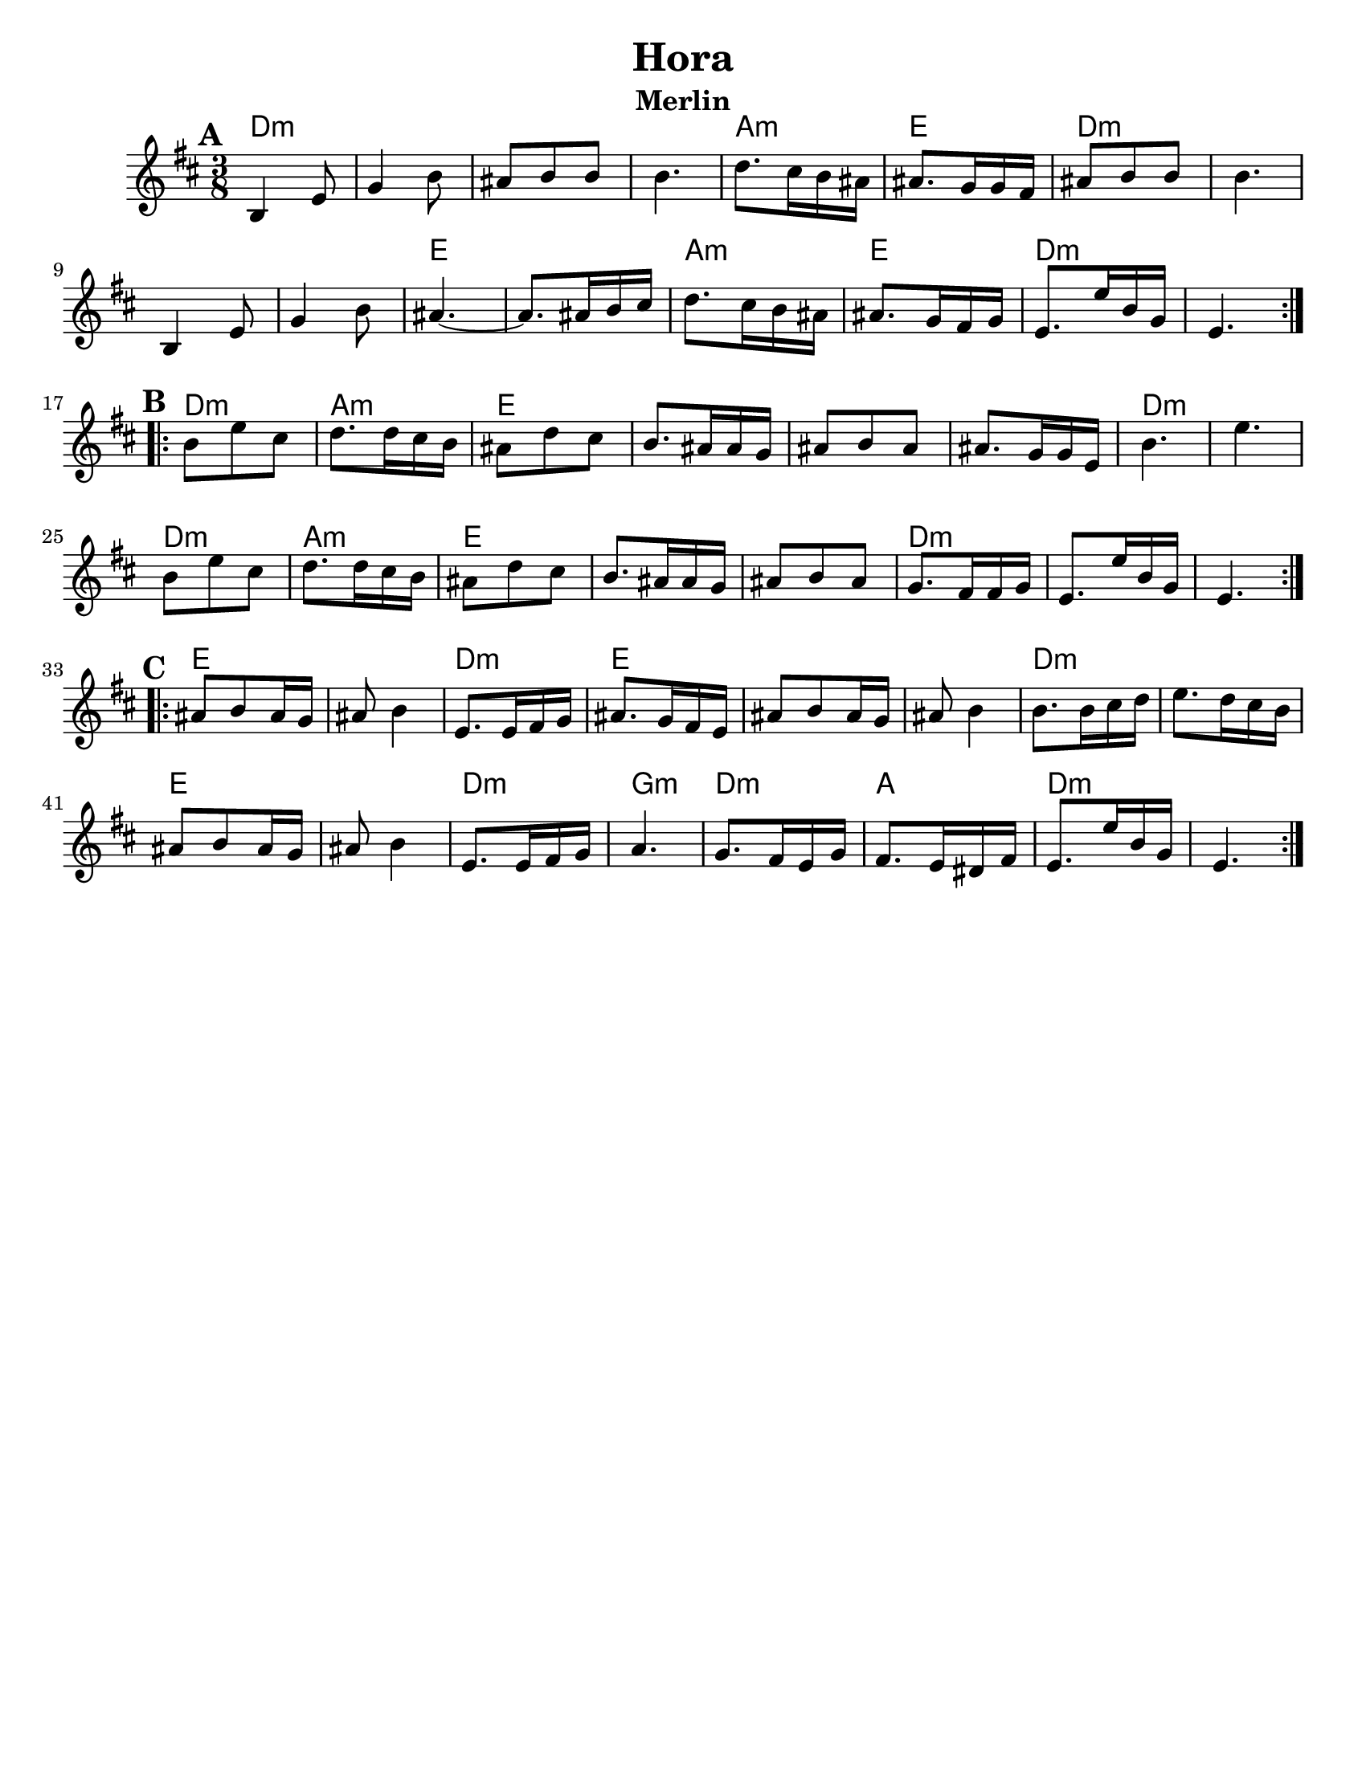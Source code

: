\version "2.18.0"
\language "english"
\paper{
  tagline = ##f
  %print-all-headers = ##t
  #(set-paper-size "letter")
}

\header{
  title= "Hora"
  subtitle="Merlin"
  composer= ""
  instrument =""
  arranger= ""
}
ending = { d8. d'16 a f d4. }
melody =  \transpose g, a, \relative c' {
  \clef treble
  \key a \minor
  \time 3/8
  \set Score.markFormatter = #format-mark-box-alphabet
  %\partial 16*3 a16 d f   %lead in notes

  \repeat volta 2{
  \mark \default
    a4 d8
    f4 a8
    gs8 a a
    a4.

    c8. b16 a gs
    gs8. f16 f e
    gs8 a a
    a4.
    a,4 d8
    f4 a8
    gs4.~
    gs8. gs16 a b
    c8. b16 a gs
    gs8. f16 e f
    \ending

  }


  \repeat volta 2{
  \mark \default
    a'8  d b
    c8. c16 b a
    gs8 c b
    a8. gs16 gs f
    gs8 a gs
    gs8. f16 f d
    a'4.~ d4.
    a8  d b
    c8. c16 b a
    gs8 c b
    a8. gs16 gs f
    gs8 a gs
    f8. e16 e f
    \ending

  }

  \repeat volta 2{
  \mark \default
    gs8  a gs16 f
    gs8 a4
    d,8. d16 e f
    gs8. f16 e d
    gs8 a gs16 f
    gs8 a4
    a8. a16 b c
    d8. c16 b a
    gs8 a gs16 f
    gs8 a4
    d,8. d16 e f
    g4.
    f8. e16 d f
    e8. d16 cs e
    \ending

  }
}

harmonies = \chordmode {
  d4.:m
  s4.*3
  a4.:m
  e4.
  d4.:m
  s4.*3
  e4. e4.
  a4.:m
  e4.
  d4.:m s4.
  %part 2
  d4.:m
  a4.:m
  e4.
  s4.*3
  d4.:m
  d4.:m
  d4.:m
  a4.:m
  e4.
  s4.*2
  d4.:m
  s4.*2
  %part3
  e4. s4.
  d4.:m
  e4.
  s4.*2
  d4.:m
  s4.
  e4. s4.
  d4.:m
  g4.:m
  d4.:m
  a4.
  d4.:m
}

\score {
  <<
    \new ChordNames {
      \set chordChanges = ##t
      \harmonies
    }
    \new Staff \melody
  >>

  \layout{indent = 1.0\cm}
  \midi { }
}
